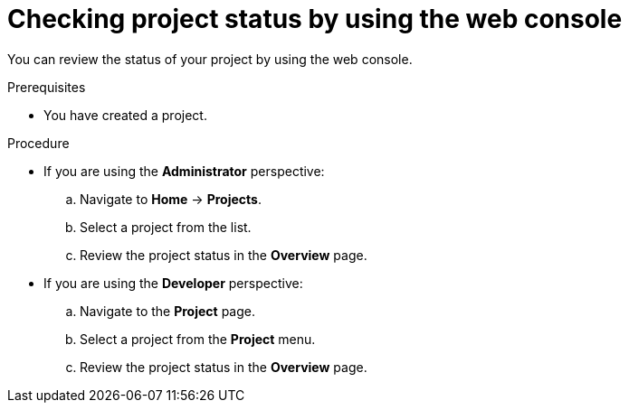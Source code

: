 // Module included in the following assemblies:
//
// applications/projects/working-with-projects.adoc

:_mod-docs-content-type: PROCEDURE
[id="checking-project-status-using-the-web-console_{context}"]
= Checking project status by using the web console

You can review the status of your project by using the web console.

.Prerequisites

* You have created a project.

.Procedure

** If you are using the *Administrator* perspective:
.. Navigate to *Home* -> *Projects*.
.. Select a project from the list.
.. Review the project status in the *Overview* page.

** If you are using the *Developer* perspective:
.. Navigate to the *Project* page.
.. Select a project from the *Project* menu.
.. Review the project status in the *Overview* page.
